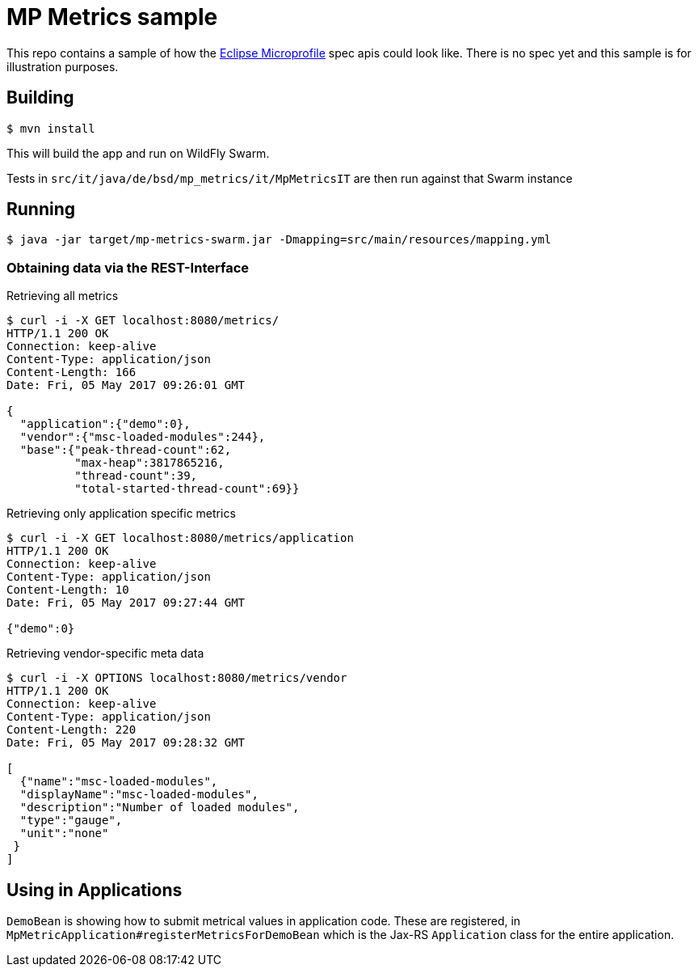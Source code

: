 = MP Metrics sample

This repo contains a sample of how the http://microprofile.io/[Eclipse Microprofile] spec apis could look like.
There is no spec yet and this sample is for illustration purposes.

== Building

----
$ mvn install
----

This will build the app and run on WildFly Swarm.

Tests in `src/it/java/de/bsd/mp_metrics/it/MpMetricsIT` are then run against that Swarm instance

== Running

----
$ java -jar target/mp-metrics-swarm.jar -Dmapping=src/main/resources/mapping.yml
----

=== Obtaining data via the REST-Interface

.Retrieving all metrics
----
$ curl -i -X GET localhost:8080/metrics/
HTTP/1.1 200 OK
Connection: keep-alive
Content-Type: application/json
Content-Length: 166
Date: Fri, 05 May 2017 09:26:01 GMT

{
  "application":{"demo":0},
  "vendor":{"msc-loaded-modules":244},
  "base":{"peak-thread-count":62,
          "max-heap":3817865216,
          "thread-count":39,
          "total-started-thread-count":69}}
----



.Retrieving only application specific metrics
----
$ curl -i -X GET localhost:8080/metrics/application
HTTP/1.1 200 OK
Connection: keep-alive
Content-Type: application/json
Content-Length: 10
Date: Fri, 05 May 2017 09:27:44 GMT

{"demo":0}
----

.Retrieving vendor-specific meta data
----
$ curl -i -X OPTIONS localhost:8080/metrics/vendor
HTTP/1.1 200 OK
Connection: keep-alive
Content-Type: application/json
Content-Length: 220
Date: Fri, 05 May 2017 09:28:32 GMT

[
  {"name":"msc-loaded-modules",
  "displayName":"msc-loaded-modules",
  "description":"Number of loaded modules",
  "type":"gauge",
  "unit":"none"
 }
]
----


== Using in Applications

`DemoBean` is showing how to submit metrical values in application code.
These are registered, in `MpMetricApplication#registerMetricsForDemoBean` which is the Jax-RS `Application` class
for the entire application.